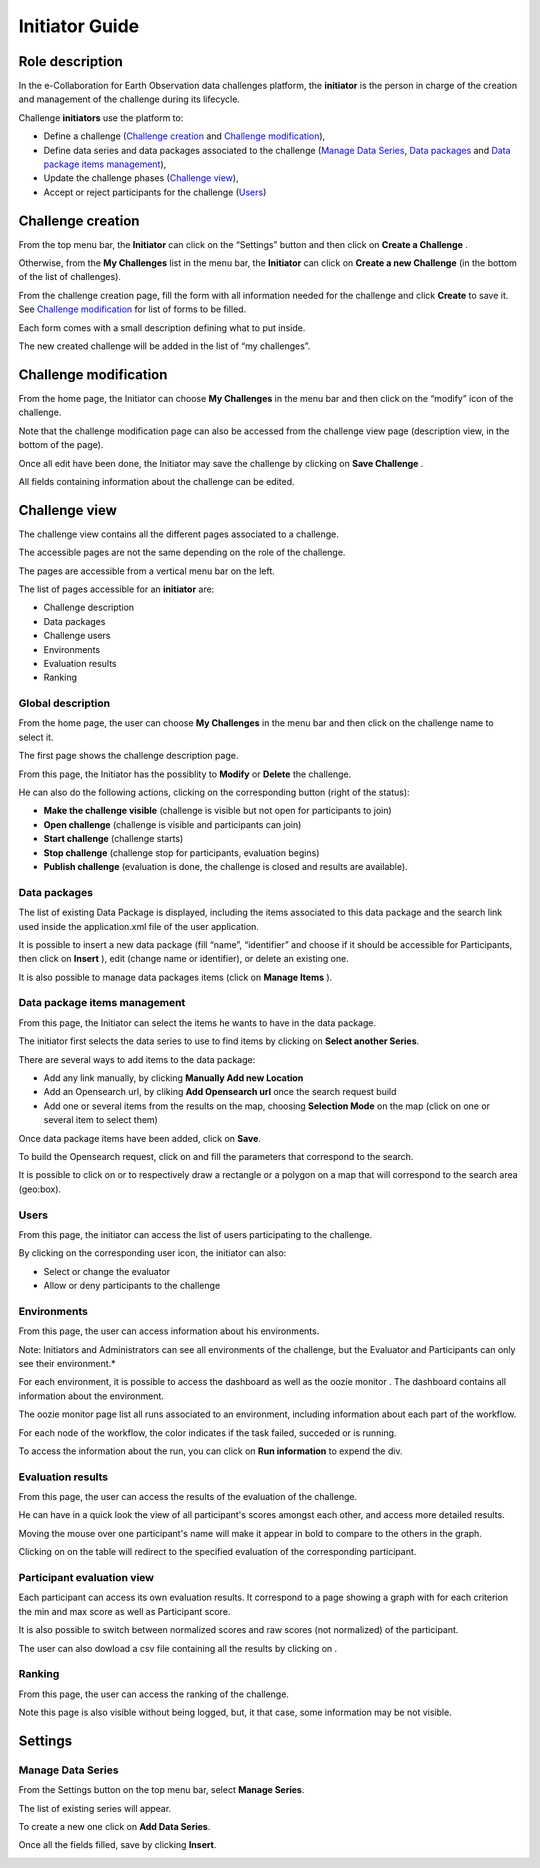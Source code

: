 Initiator Guide
================

Role description
----------------

In the e-Collaboration for Earth Observation data challenges platform, the **initiator**  is the person in charge of the creation and management of the challenge during its lifecycle.

Challenge **initiators** use the platform to:

-  Define a challenge (`Challenge creation`_ and `Challenge modification`_),
-  Define data series and data packages associated to the challenge (`Manage Data Series`_, `Data packages`_ and `Data package items management`_),
-  Update the challenge phases (`Challenge view`_),
-  Accept or reject participants for the challenge (`Users`_)


Challenge creation 
------------------

From the top menu bar, the **Initiator** can click on the “Settings” |settings.png| button and then click on **Create a Challenge** .

Otherwise, from the **My Challenges**  list in the menu bar, the **Initiator** can click on **Create a new Challenge**  (in the bottom of the list of challenges).

.. image:: includes/sum/create_contest.png
	:align: center

From the challenge creation page, fill the form with all information needed for the challenge and click **Create**  to save it. See `Challenge modification`_ for list of forms to be filled. 

Each form comes with a small description defining what to put inside.

The new created  challenge will be added in the list of “my challenges”.

.. _`Challenge modification`:

Challenge modification 
----------------------

From the home page, the Initiator can choose **My Challenges**  in the menu bar and then click on the “modify” icon |modify-icon.png| of the challenge.

Note that the challenge modification page can also be accessed from the challenge view page (description view, in the bottom of the page).

.. image:: includes/sum/contest_modify.png
	:align: center

Once all edit have been done, the Initiator may save the challenge by clicking on **Save Challenge** .

All fields containing information about the challenge can be edited.

Challenge view
--------------

The challenge view contains all the different pages associated to a challenge. 

The accessible pages are not the same depending on the role of the challenge.

The pages are accessible from a vertical menu bar on the left.

The list of pages accessible for an **initiator** are:

-  |contestviewmenuhome.png| Challenge description
-  |contestviewmenudatapackage.png| Data packages
-  |contestviewmenuusers.png| Challenge users
-  |contestviewmenuenvironments.png| Environments
-  |contestviewmenuevaluationresults.png| Evaluation results
-  |contestviewmenuranking.png| Ranking


Global description
^^^^^^^^^^^^^^^^^^

From the home page, the user can choose **My Challenges**  in the menu bar and then click on the challenge name to select it.

The first page shows the challenge description page.

.. image:: includes/sum/contestview_description.png
	:align: center

From this page, the Initiator has the possiblity to **Modify** or **Delete** the challenge. 

He can also do the following actions, clicking on the corresponding button (right of the status):

-  **Make the challenge visible** (challenge is visible but not open for participants to join)
-  **Open challenge** (challenge is visible and participants can join)
-  **Start challenge** (challenge starts)
-  **Stop challenge** (challenge stop for participants, evaluation begins)
-  **Publish challenge** (evaluation is done, the challenge is closed and results are available).

Data packages
^^^^^^^^^^^^^

The list of existing Data Package is displayed, including the items associated to this data package and the search link used inside the
application.xml file of the user application.

It is possible to insert a new data package (fill “name”, “identifier”
and choose if it should be accessible for Participants, then click on
**Insert** ), edit |modify-icon.png| (change name or identifier), or delete |deleteenv.png| an existing one.

It is also possible to manage data packages items (click on **Manage Items** ).

.. image:: includes/sum/contestview_datapackage_initiator.png
	:align: center

Data package items management
^^^^^^^^^^^^^^^^^^^^^^^^^^^^^

From this page, the Initiator can select the items he wants to have in the data package. 

The initiator first selects the data series to use to find items by clicking on **Select another Series**.

There are several ways to add items to the data package:

*  Add any link manually, by clicking **Manually Add new Location**
*  Add an Opensearch url, by cliking **Add Opensearch url** once the search request build
*  Add one or several items from the results on the map, choosing **Selection Mode** on the map (click on one or several item to select them)

Once data package items have been added, click on **Save**.

To build the Opensearch request, click on |search.png| and fill the parameters that correspond to the search. 

It is possible to click on |bbox2.png| or |bbox1.png| to respectively draw a rectangle or a polygon on a map that will correspond to the search area (geo:box).

.. image:: includes/sum/datapackage_item_management.png
	:align: center

Users
^^^^^

From this page, the initiator can access the list of users participating to the challenge. 

By clicking on the corresponding user icon, the initiator can also:

*  Select or change the evaluator
*  Allow or deny participants to the challenge

.. image:: includes/sum/contestview_users.png
	:align: center

Environments
^^^^^^^^^^^^

From this page, the user can access information about his environments.

Note: Initiators and Administrators can see all environments of the challenge, but the Evaluator and Participants can only see their environment.*

.. image:: includes/sum/contestview_environments.png
	:align: center

For each environment, it is possible to access the dashboard |dashboard.png| as well as the oozie monitor |oozie.png| .
The dashboard contains all information about the environment.

.. image:: includes/sum/dashboard_page.png
	:align: center
	
The oozie monitor page list all runs associated to an environment,
including information about each part of the workflow.

.. image:: includes/sum/oozieMonitor.png
	:align: center
	
For each node of the workflow, the color indicates if the task failed, succeded or is running.

To access the information about the run, you can click on **Run information**  to expend the div.


Evaluation results
^^^^^^^^^^^^^^^^^^

From this page, the user can access the results of the evaluation of the challenge. 

He can have in a quick look the view of all participant's scores amongst each other, and access more detailed results.

Moving the mouse over one participant's name will make it appear in bold to compare to the others in the graph. 

Clicking on |contestviewmenuevaluationresults.png| on the table will redirect to the specified evaluation of the corresponding participant.

.. image:: includes/sum/contestview_evaluationresults.png
	:align: center
	
Participant evaluation view
^^^^^^^^^^^^^^^^^^^^^^^^^^^

Each participant can access its own evaluation results. It correspond to a page showing a graph with for each criterion the min and max score as well as Participant score.

.. image:: includes/sum/evaluation.png
	:align: center

It is also possible to switch between normalized scores and raw scores (not normalized) of the participant.

The user can also dowload a csv file containing all the results by clicking on |csvdownload.png|.

Ranking
^^^^^^^

From this page, the user can access the ranking of the challenge.

Note this page is also visible without being logged, but, it that case, some information may be not visible.

.. image:: includes/sum/contestview_ranking.png
	:align: center
	
Settings
--------

Manage Data Series
^^^^^^^^^^^^^^^^^^

From the Settings button on the top menu bar, select **Manage Series**. 

The list of existing series will appear. 

To create a new one click on **Add Data Series**.

Once all the fields filled, save by clicking **Insert**.

.. image:: includes/sum/series_creation.png
	:align: center
	
.. |settings.png| image:: includes/sum/settings.png
.. |contestviewmenuhome.png| image:: includes/sum/contestview_menu_home.png
.. |contestviewmenudatapackage.png| image:: includes/sum/contestview_menu_datapackage.png
.. |contestviewmenuusers.png| image:: includes/sum/contestview_menu_users.png
.. |contestviewmenuenvironments.png| image:: includes/sum/contestview_menu_environments.png
.. |contestviewmenuevaluationresults.png| image:: includes/sum/contestview_menu_evaluationresults.png
.. |contestviewmenuranking.png| image:: includes/sum/contestview_menu_ranking.png
.. |modify-icon.png| image:: includes/sum/modify-icon.png
.. |dashboard.png| image:: includes/sum/dashboard.png
.. |oozie.png| image:: includes/sum/oozie.png
.. |deleteenv.png| image:: includes/sum/delete_env.png
.. |search.png| image:: includes/sum/search.png
.. |bbox2.png| image:: includes/sum/bbox2.png
.. |bbox1.png| image:: includes/sum/bbox1.png
.. |csvdownload.png| image:: includes/sum/csv_download.png
